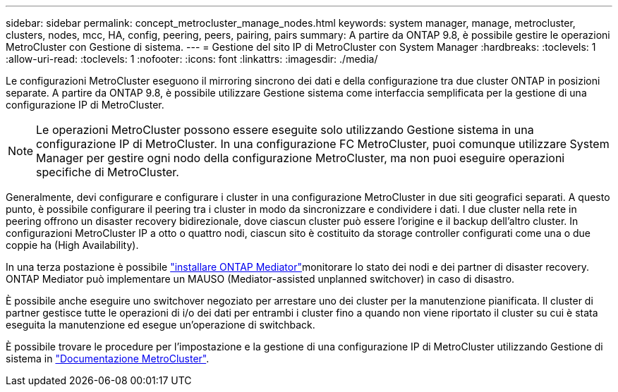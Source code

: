 ---
sidebar: sidebar 
permalink: concept_metrocluster_manage_nodes.html 
keywords: system manager, manage, metrocluster, clusters, nodes, mcc, HA, config, peering, peers, pairing, pairs 
summary: A partire da ONTAP 9.8, è possibile gestire le operazioni MetroCluster con Gestione di sistema. 
---
= Gestione del sito IP di MetroCluster con System Manager
:hardbreaks:
:toclevels: 1
:allow-uri-read: 
:toclevels: 1
:nofooter: 
:icons: font
:linkattrs: 
:imagesdir: ./media/


[role="lead"]
Le configurazioni MetroCluster eseguono il mirroring sincrono dei dati e della configurazione tra due cluster ONTAP in posizioni separate. A partire da ONTAP 9.8, è possibile utilizzare Gestione sistema come interfaccia semplificata per la gestione di una configurazione IP di MetroCluster.


NOTE: Le operazioni MetroCluster possono essere eseguite solo utilizzando Gestione sistema in una configurazione IP di MetroCluster. In una configurazione FC MetroCluster, puoi comunque utilizzare System Manager per gestire ogni nodo della configurazione MetroCluster, ma non puoi eseguire operazioni specifiche di MetroCluster.

Generalmente, devi configurare e configurare i cluster in una configurazione MetroCluster in due siti geografici separati. A questo punto, è possibile configurare il peering tra i cluster in modo da sincronizzare e condividere i dati. I due cluster nella rete in peering offrono un disaster recovery bidirezionale, dove ciascun cluster può essere l'origine e il backup dell'altro cluster. In configurazioni MetroCluster IP a otto o quattro nodi, ciascun sito è costituito da storage controller configurati come una o due coppie ha (High Availability).

In una terza postazione è possibile link:https://docs.netapp.com/us-en/ontap-metrocluster/install-ip/concept_mediator_requirements.html["installare ONTAP Mediator"^]monitorare lo stato dei nodi e dei partner di disaster recovery. ONTAP Mediator può implementare un MAUSO (Mediator-assisted unplanned switchover) in caso di disastro.

È possibile anche eseguire uno switchover negoziato per arrestare uno dei cluster per la manutenzione pianificata. Il cluster di partner gestisce tutte le operazioni di i/o dei dati per entrambi i cluster fino a quando non viene riportato il cluster su cui è stata eseguita la manutenzione ed esegue un'operazione di switchback.

È possibile trovare le procedure per l'impostazione e la gestione di una configurazione IP di MetroCluster utilizzando Gestione di sistema in link:https://docs.netapp.com/us-en/ontap-metrocluster/index.html["Documentazione MetroCluster"^].
